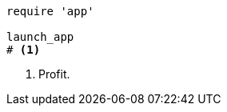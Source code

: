 
:source-highlighter: rouge

[source%linenums,ruby]
----
require 'app'

launch_app
# <1>
----
<1> Profit.
